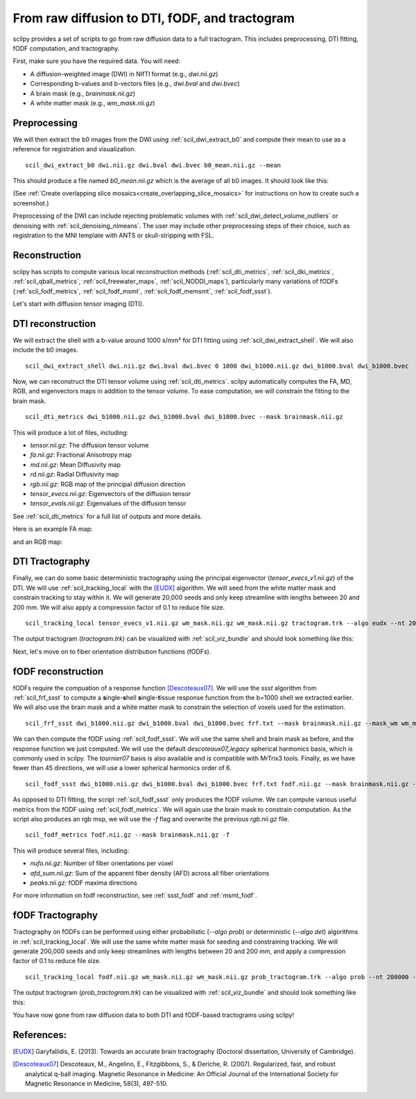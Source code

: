 From raw diffusion to DTI, fODF, and tractogram
======================================================

scilpy provides a set of scripts to go from raw diffusion data to a full tractogram. This includes preprocessing, DTI fitting, fODF computation, and tractography.

First, make sure you have the required data. You will need:

* A diffusion-weighted image (DWI) in NIfTI format (e.g., `dwi.nii.gz`)
* Corresponding b-values and b-vectors files (e.g., `dwi.bval` and `dwi.bvec`)
* A brain mask (e.g., `brainmask.nii.gz`)
* A white matter mask (e.g., `wm_mask.nii.gz`)

Preprocessing
-----------------

We will then extract the b0 images from the DWI using :ref:`scil_dwi_extract_b0` and compute their mean to use as a reference for registration and visualization.
::

    scil_dwi_extract_b0 dwi.nii.gz dwi.bval dwi.bvec b0_mean.nii.gz --mean

This should produce a file named `b0_mean.nii.gz` which is the average of all b0 images. It should look like this:

.. image:: ../../_static/b0_mean.png
   :scale: 20%

(See :ref:`Create overlapping slice mosaics<create_overlapping_slice_mosaics>` for instructions on how to create such a screenshot.)

Preprocessing of the DWI can include rejecting problematic volumes with :ref:`scil_dwi_detect_volume_outliers` or denoising with :ref:`scil_denoising_nlmeans`. The user may include other preprocessing steps of their choice, such as registration to the MNI template with ANTS or skull-stripping with FSL.

Reconstruction
----------------

scilpy has scripts to compute various local reconstruction methods (:ref:`scil_dti_metrics`, :ref:`scil_dki_metrics`, :ref:`scil_qball_metrics`, :ref:`scil_freewater_maps`, :ref:`scil_NODDI_maps`), particularly many variations of fODFs (:ref:`scil_fodf_metrics`, :ref:`scil_fodf_msmt`, :ref:`scil_fodf_memsmt`, :ref:`scil_fodf_ssst`). 

Let's start with diffusion tensor imaging (DTI).

DTI reconstruction 
----------------

We will extract the shell with a b-value around 1000 s/mm² for DTI fitting using :ref:`scil_dwi_extract_shell`. We will also include the b0 images.
::

    scil_dwi_extract_shell dwi.nii.gz dwi.bval dwi.bvec 0 1000 dwi_b1000.nii.gz dwi_b1000.bval dwi_b1000.bvec

Now, we can reconstruct the DTI tensor volume using :ref:`scil_dti_metrics`. scilpy automatically computes the FA, MD, RGB, and eigenvectors maps in addition to the tensor volume. To ease computation, we will constrain the fitting to the brain mask.
::

    scil_dti_metrics dwi_b1000.nii.gz dwi_b1000.bval dwi_b1000.bvec --mask brainmask.nii.gz

This will produce a lot of files, including:

* `tensor.nii.gz`: The diffusion tensor volume
* `fa.nii.gz`: Fractional Anisotropy map
* `md.nii.gz`: Mean Diffusivity map
* `rd.nii.gz`: Radial Diffusivity map
* `rgb.nii.gz`: RGB map of the principal diffusion direction
* `tensor_evecs.nii.gz`: Eigenvectors of the diffusion tensor
* `tensor_evals.nii.gz`: Eigenvalues of the diffusion tensor

See :ref:`scil_dti_metrics` for a full list of outputs and more details.

Here is an example FA map:

.. image:: ../../_static/fa.png
   :scale: 20%

and an RGB map:

.. image:: ../../_static/rgb.png
   :scale: 20%


DTI Tractography
------------------

Finally, we can do some basic deterministic tractography using the principal eigenvector (`tensor_evecs_v1.nii.gz`) of the DTI. We will use :ref:`scil_tracking_local` with the [EUDX]_ algorithm. We will seed from the white matter mask and constrain tracking to stay within it. We will generate 20,000 seeds and only keep streamline with lengths between 20 and 200 mm. We will also apply a compression factor of 0.1 to reduce file size.
::

    scil_tracking_local tensor_evecs_v1.nii.gz wm_mask.nii.gz wm_mask.nii.gz tractogram.trk --algo eudx --nt 20000 --min_length 20 --max_length 200 --compress 0.1

The output tractogram (`tractogram.trk`) can be visualized with :ref:`scil_viz_bundle` and should look something like this:

.. image:: ../../_static/eudx_tractogram.png
   :scale: 20%


Next, let's move on to fiber orientation distribution functions (fODFs).

fODF reconstruction
------------------

fODFs require the compuation of a response function [Descoteaux07]_. We will use the `ssst` algorithm from :ref:`scil_frf_ssst` to compute a **s**\ ingle-**s**\ hell **s**\ ingle-**t**\ issue response function from the b=1000 shell we extracted earlier. We will also use the brain mask and a white matter mask to constrain the selection of voxels used for the estimation.
::

    scil_frf_ssst dwi_b1000.nii.gz dwi_b1000.bval dwi_b1000.bvec frf.txt --mask brainmask.nii.gz --mask_wm wm_mask.nii.gz

We can then compute the fODF using :ref:`scil_fodf_ssst`. We will use the same shell and brain mask as before, and the response function we just computed. We will use the default `descoteaux07_legacy` spherical harmonics basis, which is commonly used in scilpy. The `tournier07` basis is also available and is compatible with MrTrix3 tools. Finally, as we have fewer than 45 directions, we will use a lower spherical harmonics order of 6.
::

    scil_fodf_ssst dwi_b1000.nii.gz dwi_b1000.bval dwi_b1000.bvec frf.txt fodf.nii.gz --mask brainmask.nii.gz --sh_order 6

As opposed to DTI fitting, the script :ref:`scil_fodf_ssst` only produces the fODF volume. We can compute various useful metrics from the fODF using :ref:`scil_fodf_metrics`. We will again use the brain mask to constrain computation. As the script also produces an rgb msp, we will use the `-f` flag and overwrite the previous `rgb.nii.gz` file.
::

    scil_fodf_metrics fodf.nii.gz --mask brainmask.nii.gz -f

This will produce several files, including:

* `nufo.nii.gz`: Number of fiber orientations per voxel
* `afd_sum.nii.gz`: Sum of the apparent fiber density (AFD) across all fiber orientations
* `peaks.nii.gz`: fODF maxima directions

For more information on fodf reconstruction, see :ref:`ssst_fodf` and :ref:`msmt_fodf`.

fODF Tractography
------------------

Tractography on fODFs can be performed using either probabilistic (`--algo prob`) or deterministic (`--algo det`) algorithms in :ref:`scil_tracking_local`. We will use the same white matter mask for seeding and constraining tracking. We will generate 200,000 seeds and only keep streamlines with lengths between 20 and 200 mm, and apply a compression factor of 0.1 to reduce file size.
::
    
    scil_tracking_local fodf.nii.gz wm_mask.nii.gz wm_mask.nii.gz prob_tractogram.trk --algo prob --nt 200000 --min_length 20 --max_length 200 --compress 0.1

The output tractogram (`prob_tractogram.trk`) can be visualized with :ref:`scil_viz_bundle` and should look something like this:

.. image:: ../../_static/prob_tractogram.png
   :scale: 20%

You have now gone from raw diffusion data to both DTI and fODF-based tractograms using scilpy!

References:
----------------------

.. [EUDX] Garyfallidis, E. (2013). Towards an accurate brain tractography (Doctoral dissertation, University of Cambridge).
.. [Descoteaux07] Descoteaux, M., Angelino, E., Fitzgibbons, S., & Deriche, R. (2007). Regularized, fast, and robust analytical q-ball imaging. Magnetic Resonance in Medicine: An Official Journal of the International Society for Magnetic Resonance in Medicine, 58(3), 497-510.
